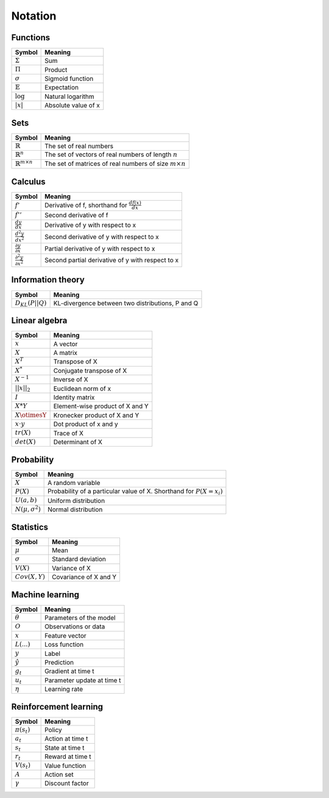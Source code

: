 Notation
""""""""""

Functions
----------
===================  =============================
  Symbol               Meaning   
===================  =============================
:math:`\Sigma`         Sum
:math:`\Pi`            Product
:math:`\sigma`         Sigmoid function
:math:`\mathbb{E}`     Expectation
:math:`\log`            Natural logarithm
:math:`|x|`            Absolute value of x
===================  =============================

Sets
------
========================================  =================================================================
  Symbol                                     Meaning   
========================================  =================================================================
:math:`\mathbb{R}`                          The set of real numbers
:math:`\mathbb{R}^{n}`                      The set of vectors of real numbers of length :math:`n`
:math:`\mathbb{R}^{m \times n}`             The set of matrices of real numbers of size :math:`m \times n`
========================================  =================================================================

Calculus
--------
==========================================  =================================================================
  Symbol                                     Meaning   
==========================================  =================================================================
:math:`f'`                                   Derivative of f, shorthand for :math:`\frac{df(x)}{dx}`
:math:`f''`                                  Second derivative of f
:math:`\frac{dy}{dx}`                        Derivative of y with respect to x
:math:`\frac{d^2y}{dx^2}`                    Second derivative of y with respect to x
:math:`\frac{\partial y}{\partial x}`        Partial derivative of y with respect to x
:math:`\frac{\partial^2 y}{\partial x^2}`    Second partial derivative of y with respect to x
==========================================  =================================================================

Information theory
--------------
========================================  =================================================================
  Symbol                                     Meaning   
========================================  =================================================================
:math:`D_{KL}(P||Q)`                        KL-divergence between two distributions, P and Q
========================================  =================================================================

Linear algebra
--------------
=================  ====================================
  Symbol             Meaning   
=================  ==================================== 
:math:`x`            A vector
:math:`X`            A matrix
:math:`X^T`         Transpose of X
:math:`X^*`         Conjugate transpose of X
:math:`X^{-1}`         Inverse of X
:math:`||x||_2`        Euclidean norm of x
:math:`I`            Identity matrix
:math:`X*Y`         Element-wise product of X and Y
:math:`X\otimesY`   Kronecker product of X and Y
:math:`x \cdot y`   Dot product of x and y
:math:`tr(X)`       Trace of X
:math:`det(X)`      Determinant of X
=================  ====================================

Probability
------------
========================================  =================================================================================
  Symbol                                     Meaning   
========================================  =================================================================================
:math:`X`                                      A random variable  
:math:`P(X)`                                   Probability of a particular value of X. Shorthand for :math:`P(X=x_i)`
:math:`U(a,b)`                               Uniform distribution
:math:`N(\mu,\sigma^2)`                      Normal distribution
========================================  =================================================================================

Statistics
------------
========================================  =================================================================
  Symbol                                     Meaning   
========================================  =================================================================
:math:`\mu`                                Mean
:math:`\sigma`                             Standard deviation
:math:`V(X)`                               Variance of X
:math:`Cov(X,Y)`                           Covariance of X and Y
========================================  =================================================================

Machine learning
-----------------
=================  ====================================
  Symbol             Meaning   
=================  ====================================
:math:`\theta`      Parameters of the model  
:math:`O`           Observations or data
:math:`x`           Feature vector
:math:`L(...)`           Loss function
:math:`y`            Label
:math:`\hat{y}`      Prediction
:math:`g_t`         Gradient at time t
:math:`u_t`         Parameter update at time t
:math:`\eta`        Learning rate
=================  ====================================

Reinforcement learning
------------------------
=================  =========================
  Symbol             Meaning   
=================  =========================
:math:`\pi(s_t)`   Policy  
:math:`a_t`        Action at time t
:math:`s_t`        State at time t
:math:`r_t`        Reward at time t  
:math:`V(s_t)`     Value function
:math:`A`          Action set
:math:`\gamma`     Discount factor
=================  =========================
